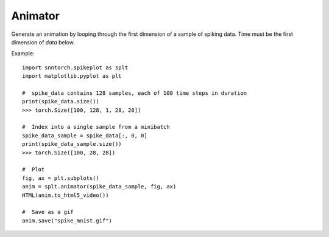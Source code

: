 ==================================================================
Animator
==================================================================

Generate an animation by looping through the first dimension of a sample of spiking data.
Time must be the first dimension of `data` below.

Example::

        import snntorch.spikeplot as splt
        import matplotlib.pyplot as plt

        #  spike_data contains 128 samples, each of 100 time steps in duration
        print(spike_data.size())
        >>> torch.Size([100, 128, 1, 28, 28])

        #  Index into a single sample from a minibatch
        spike_data_sample = spike_data[:, 0, 0]
        print(spike_data_sample.size())
        >>> torch.Size([100, 28, 28])

        #  Plot
        fig, ax = plt.subplots()
        anim = splt.animator(spike_data_sample, fig, ax)
        HTML(anim.to_html5_video())

        #  Save as a gif
        anim.save("spike_mnist.gif")
